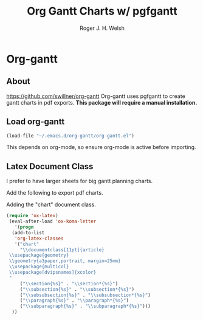 #+TITLE: Org Gantt Charts w/ pgfgantt
#+AUTHOR: Roger J. H. Welsh
#+EMAIL: rjhwelsh@gmail.com

* Org-gantt
** About
 https://github.com/swillner/org-gantt
 Org-gantt uses pgfgantt to create gantt charts in pdf exports.
 *This package will require a manual installation.*

** Load org-gantt
 #+BEGIN_SRC emacs-lisp
 (load-file "~/.emacs.d/org-gantt/org-gantt.el")
 #+END_SRC
 This depends on org-mode, so ensure org-mode is active before importing.

** Latex Document Class
 I prefer to have larger sheets for big gantt planning charts.

 Add the following to export pdf charts.
 #+BEGIN_EXAMPLE org-header
 #+LaTeX_CLASS: chart
 #+END_EXAMPLE

 Adding the "chart" document class.
 #+BEGIN_SRC emacs-lisp
  (require 'ox-latex)
   (eval-after-load 'ox-koma-letter
     '(progn
	(add-to-list
	 'org-latex-classes
	 '("chart"
	   "\\documentclass[11pt]{article}
   \\usepackage{geometry}
   \\geometry{a3paper,portrait, margin=25mm}
   \\usepackage{multicol}
   \\usepackage[dvipsnames]{xcolor}
   "
	   ("\\section{%s}" . "\\section*{%s}")
	   ("\\subsection{%s}" . "\\subsection*{%s}")
	   ("\\subsubsection{%s}" . "\\subsubsection*{%s}")
	   ("\\paragraph{%s}" . "\\paragraph*{%s}")
	   ("\\subparagraph{%s}" . "\\subparagraph*{%s}")))
	))
 #+END_SRC

